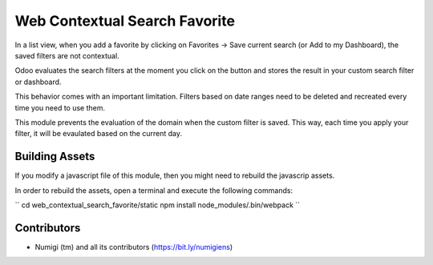 Web Contextual Search Favorite
==============================

In a list view, when you add a favorite by clicking on Favorites -> Save current search (or Add to my Dashboard),
the saved filters are not contextual.

Odoo evaluates the search filters at the moment you click on the button and stores the result in your custom search filter or dashboard.

This behavior comes with an important limitation.
Filters based on date ranges need to be deleted and recreated every time you need to use them.

This module prevents the evaluation of the domain when the custom filter is saved.
This way, each time you apply your filter, it will be evaulated based on the current day.

Building Assets
---------------
If you modify a javascript file of this module, then you might need to rebuild the javascrip assets.

In order to rebuild the assets, open a terminal and execute the following commands:

``
cd web_contextual_search_favorite/static
npm install
node_modules/.bin/webpack
``

Contributors
------------
* Numigi (tm) and all its contributors (https://bit.ly/numigiens)

